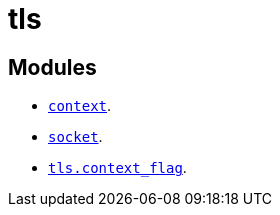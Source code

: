 = tls

== Modules

* link:../tls.context/[`context`].
* link:../tls.socket/[`socket`].
* link:../tls.context_flag/[`tls.context_flag`].
